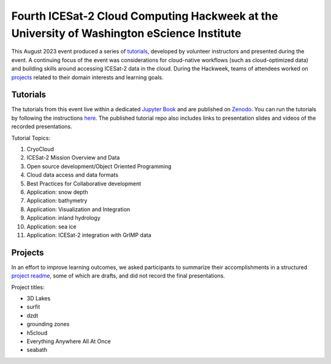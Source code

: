 .. _resource_IS2HW_2023:

Fourth ICESat-2 Cloud Computing Hackweek at the University of Washington eScience Institute
-------------------------------------------------------------------------------------------
This August 2023 event produced a series of `tutorials <https://icesat-2-2023.hackweek.io/tutorials/index.html>`_,
developed by volunteer instructors and presented during the event.
A continuing focus of the event was considerations for cloud-native workflows
(such as cloud-optimized data) and
building skills around accessing ICESat-2 data in the cloud.
During the Hackweek, teams of attendees worked on
`projects <https://github.com/ICESAT-2HackWeek/ICESat-2-Hackweek-2023/tree/main/book/projects/project_readmes>`_
related to their domain interests and learning goals.

.. |Zenodo badge| image:: https://zenodo.org/badge/DOI/10.5281/zenodo.10519966.svg
  :target: https://doi.org/10.5281/zenodo.10519966

Tutorials |Zenodo badge|
^^^^^^^^^^^^^^^^^^^^^^^^
The tutorials from this event live within a dedicated `Jupyter Book <https://icesat-2-2023.hackweek.io/intro.html>`_
and are published on `Zenodo <https://zenodo.org/records/10519966>`_.
You can run the tutorials by following the instructions
`here <https://github.com/ICESAT-2HackWeek/2020_ICESat-2_Hackweek_Tutorials#re-create-the-icesat-2-hackweek-jupyterlab-environment-with-binder>`_.
The published tutorial repo also includes links to presentation slides and videos of the recorded presentations.

Tutorial Topics:

1. CryoCloud
2. ICESat-2 Mission Overview and Data
3. Open source development/Object Oriented Programming
4. Cloud data access and data formats
5. Best Practices for Collaborative development
6. Application: snow depth
7. Application: bathymetry
8. Application: Visualization and Integration
9. Application: inland hydrology
10. Application: sea ice
11. Application: ICESat-2 integration with GrIMP data

Projects
^^^^^^^^
In an effort to improve learning outcomes, we asked participants
to summarize their accomplishments in a structured
`project readme <https://github.com/ICESAT-2HackWeek/ICESat-2-Hackweek-2023/blob/main/book/projects/list_of_projects.md>`_,
some of which are drafts, and did not record the final presentations.

Project titles:

- 3D Lakes
- surfit
- dzdt
- grounding zones
- h5cloud
- Everything Anywhere All At Once
- seabath
